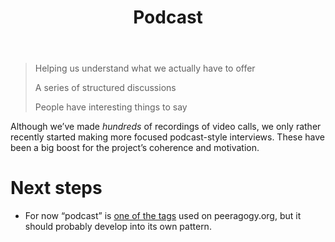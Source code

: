 #+title: Podcast
#+roam_tags: SUB

#+begin_quote
Helping us understand what we actually have to offer

A series of structured discussions

People have interesting things to say
#+end_quote

Although we’ve made /hundreds/ of recordings of video calls, we only
rather recently started making more focused podcast-style interviews.
These have been a big boost for the project’s coherence and
motivation.

* Next steps

- For now “podcast” is [[https://peeragogy.org/tags][one of the tags]] used on peeragogy.org, but it should probably develop into its own pattern.



